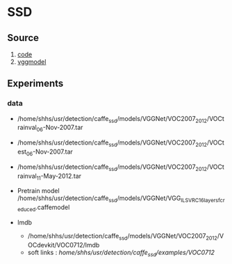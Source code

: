 * SSD
**  Source
    1. [[https://github.com/weiliu89/caffe/tree/ssd#installation][code]]
    2. [[https://gist.github.com/weiliu89/2ed6e13bfd5b57cf81d6][vggmodel]]
** Experiments
*** data
    - /home/shhs/usr/detection/caffe_ssd/models/VGGNet/VOC2007_2012/VOCtrainval_06-Nov-2007.tar
    - /home/shhs/usr/detection/caffe_ssd/models/VGGNet/VOC2007_2012/VOCtest_06-Nov-2007.tar
    - /home/shhs/usr/detection/caffe_ssd/models/VGGNet/VOC2007_2012/VOCtrainval_11-May-2012.tar

    - Pretrain model
      /home/shhs/usr/detection/caffe_ssd/models/VGGNet/VGG_ILSVRC_16_layers_fc_reduced.caffemodel

    - lmdb
      * /home/shhs/usr/detection/caffe_ssd/models/VGGNet/VOC2007_2012/VOCdevkit/VOC0712/lmdb
      * soft links : /home/shhs/usr/detection/caffe_ssd/examples/VOC0712/
